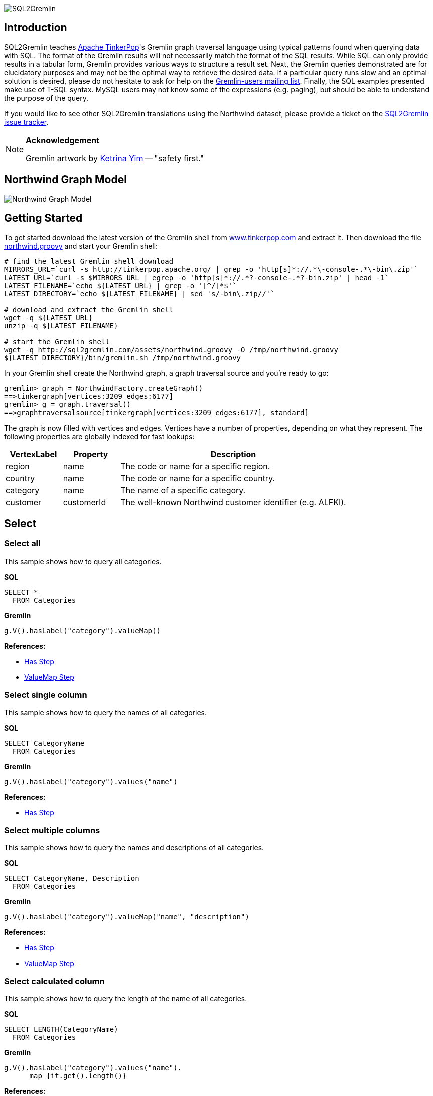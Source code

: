 image::images/sql2gremlin.png[SQL2Gremlin]

== Introduction

SQL2Gremlin teaches http://www.tinkerpop.com/[Apache TinkerPop]'s Gremlin graph traversal language using typical patterns found when querying data with SQL. The format of the Gremlin results will not necessarily match the format of the SQL results. While SQL can only provide results in a tabular form, Gremlin provides various ways to structure a result set. Next, the Gremlin queries demonstrated are for elucidatory purposes and may not be the optimal way to retrieve the desired data. If a particular query runs slow and an optimal solution is desired, please do not hesitate to ask for help on the https://groups.google.com/forum/#!forum/gremlin-users[Gremlin-users mailing list]. Finally, the SQL examples presented make use of T-SQL syntax. MySQL users may not know some of the expressions (e.g. paging), but should be able to understand the purpose of the query. 

If you would like to see other SQL2Gremlin translations using the Northwind dataset, please provide a ticket on the https://github.com/dkuppitz/sql2gremlin/issues[SQL2Gremlin issue tracker].

[NOTE]
====
*Acknowledgement*

Gremlin artwork by http://ketrinadrawsalot.tumblr.com/[Ketrina Yim] -- "safety first."
====

== Northwind Graph Model

image::images/model.png[Northwind Graph Model]

== Getting Started

To get started download the latest version of the Gremlin shell from http://www.tinkerpop.com[www.tinkerpop.com] and extract it. Then download the file http://sql2gremlin.com/assets/northwind.groovy[northwind.groovy] and start your Gremlin shell:

[source,bash]
----
# find the latest Gremlin shell download
MIRRORS_URL=`curl -s http://tinkerpop.apache.org/ | grep -o 'http[s]*://.*\-console-.*\-bin\.zip'`
LATEST_URL=`curl -s $MIRRORS_URL | egrep -o 'http[s]*://.*?-console-.*?-bin.zip' | head -1`
LATEST_FILENAME=`echo ${LATEST_URL} | grep -o '[^/]*$'`
LATEST_DIRECTORY=`echo ${LATEST_FILENAME} | sed 's/-bin\.zip//'`

# download and extract the Gremlin shell
wget -q ${LATEST_URL}
unzip -q ${LATEST_FILENAME}

# start the Gremlin shell
wget -q http://sql2gremlin.com/assets/northwind.groovy -O /tmp/northwind.groovy
${LATEST_DIRECTORY}/bin/gremlin.sh /tmp/northwind.groovy
----

In your Gremlin shell create the Northwind graph, a graph traversal source and you're ready to go:

[source,text]
----
gremlin> graph = NorthwindFactory.createGraph()
==>tinkergraph[vertices:3209 edges:6177]
gremlin> g = graph.traversal()
==>graphtraversalsource[tinkergraph[vertices:3209 edges:6177], standard]
----

The graph is now filled with vertices and edges. Vertices have a number of properties, depending on what they represent. The following properties are globally indexed for fast lookups:

[cols="1,1,4",options="header"]
|====
| VertexLabel | Property     | Description
| +region+    | +name+       | The code or name for a specific region.
| +country+   | +name+       | The code or name for a specific country.
| +category+  | +name+       | The name of a specific category.
| +customer+  | +customerId+ | The well-known Northwind customer identifier (e.g. ALFKI).
|====

== Select

=== Select all

This sample shows how to query all categories.

*SQL*
[source,sql]
----
SELECT *
  FROM Categories
----

*Gremlin*
[gremlin-groovy]
----
g.V().hasLabel("category").valueMap()
----

*References:*

* http://tinkerpop.apache.org/docs/3.2.0-incubating/reference/#has-step[Has Step]
* http://tinkerpop.apache.org/docs/3.2.0-incubating/reference/#valuemap-step[ValueMap Step]

=== Select single column

This sample shows how to query the names of all categories.

*SQL*
[source,sql]
----
SELECT CategoryName
  FROM Categories
----

*Gremlin*
[gremlin-groovy]
----
g.V().hasLabel("category").values("name")
----

*References:*

* http://tinkerpop.apache.org/docs/3.2.0-incubating/reference/#has-step[Has Step]

=== Select multiple columns

This sample shows how to query the names and descriptions of all categories.

*SQL*
[source,sql]
----
SELECT CategoryName, Description
  FROM Categories
----

*Gremlin*
[gremlin-groovy]
----
g.V().hasLabel("category").valueMap("name", "description")
----

*References:*

* http://tinkerpop.apache.org/docs/3.2.0-incubating/reference/#has-step[Has Step]
* http://tinkerpop.apache.org/docs/3.2.0-incubating/reference/#valuemap-step[ValueMap Step]

=== Select calculated column

This sample shows how to query the length of the name of all categories.

*SQL*
[source,sql]
----
SELECT LENGTH(CategoryName)
  FROM Categories
----

*Gremlin*
[gremlin-groovy]
----
g.V().hasLabel("category").values("name").
      map {it.get().length()}
----

*References:*

* http://tinkerpop.apache.org/docs/3.2.0-incubating/reference/#has-step[Has Step]
* http://tinkerpop.apache.org/docs/3.2.0-incubating/reference/#lambda-steps[Lambda Steps]
* http://docs.oracle.com/javase/8/docs/api/java/lang/String.html#length--[String::length()]

=== Select distinct values

This sample shows how to query all distinct lengths of category names.

*SQL*
[source,sql]
----
SELECT DISTINCT LENGTH(CategoryName)
  FROM Categories
----

*Gremlin*
[gremlin-groovy]
----
g.V().hasLabel("category").values("name").
      map {it.get().length()}.dedup()
----

*References:*

* http://tinkerpop.apache.org/docs/3.2.0-incubating/reference/#dedup-step[Dedup Step]
* http://tinkerpop.apache.org/docs/3.2.0-incubating/reference/#has-step[Has Step]
* http://tinkerpop.apache.org/docs/3.2.0-incubating/reference/#lambda-steps[Lambda Steps]
* http://docs.oracle.com/javase/8/docs/api/java/lang/String.html#length--[String::length()]

=== Select scalar value

This sample shows how to query the length of the longest category name.

*SQL*
[source,sql]
----
SELECT MAX(LENGTH(CategoryName))
  FROM Categories
----

*Gremlin*
[gremlin-groovy]
----
g.V().hasLabel("category").values("name").
      map {it.get().length()}.max()
----

*References:*

* http://tinkerpop.apache.org/docs/3.2.0-incubating/reference/#has-step[Has Step]
* http://tinkerpop.apache.org/docs/3.2.0-incubating/reference/#lambda-steps[Lambda Steps]
* http://tinkerpop.apache.org/docs/3.2.0-incubating/reference/#max-step[Max Step]
* http://docs.oracle.com/javase/8/docs/api/java/lang/String.html#length--[String::length()]

== Filtering

=== Filter by equality

This sample shows how to query all products having no unit in stock.

*SQL*
[source,sql]
----
SELECT ProductName, UnitsInStock
  FROM Products
 WHERE UnitsInStock = 0
----

*Gremlin*
[gremlin-groovy]
----
g.V().has("product", "unitsInStock", 0).valueMap("name", "unitsInStock")
----

*References:*

* http://tinkerpop.apache.org/docs/3.2.0-incubating/reference/#has-step[Has Step]
* http://tinkerpop.apache.org/docs/3.2.0-incubating/reference/#valuemap-step[ValueMap Step]

=== Filter by inequality

This sample shows how to query all products with a unit price not exceeding 10.

*SQL*
[source,sql]
----
SELECT ProductName, UnitsOnOrder
  FROM Products
 WHERE NOT(UnitsOnOrder = 0)
----

*Gremlin*
[gremlin-groovy]
----
g.V().has("product", "unitsOnOrder", neq(0)).
      valueMap("name", "unitsOnOrder")
----

*References:*

* http://tinkerpop.apache.org/docs/3.2.0-incubating/reference/#has-step[Has Step]
* http://tinkerpop.apache.org/docs/3.2.0-incubating/reference/#valuemap-step[ValueMap Step]
* http://tinkerpop.apache.org/docs/3.2.0-incubating/reference/#a-note-on-predicates[A Note on Predicates]

=== Filter by value range

This sample shows how to query all products with a minimum price of 5 and maximum price below 10.

*SQL*
[source,sql]
----
SELECT ProductName, UnitPrice
  FROM Products
 WHERE UnitPrice >= 5 AND UnitPrice < 10
----

*Gremlin*
[gremlin-groovy]
----
g.V().has("product", "unitPrice", between(5f, 10f)).
      valueMap("name", "unitPrice")
----

*References:*

* http://tinkerpop.apache.org/docs/3.2.0-incubating/reference/#has-step[Has Step]
* http://tinkerpop.apache.org/docs/3.2.0-incubating/reference/#valuemap-step[ValueMap Step]
* http://tinkerpop.apache.org/docs/3.2.0-incubating/reference/#a-note-on-predicates[A Note on Predicates]

=== Multiple filter conditions

This sample shows how to query all discontinued products that are still not out of stock.

*SQL*
[source,sql]
----
SELECT ProductName, UnitsInStock
  FROM Products
 WHERE Discontinued = 1
   AND UnitsInStock <> 0
----

*Gremlin*
[gremlin-groovy]
----
g.V().has("product", "discontinued", true).has("unitsInStock", neq(0)).
     valueMap("name", "unitsInStock")
----

*References:*

* http://tinkerpop.apache.org/docs/3.2.0-incubating/reference/#has-step[Has Step]
* http://tinkerpop.apache.org/docs/3.2.0-incubating/reference/#valuemap-step[ValueMap Step]
* http://tinkerpop.apache.org/docs/3.2.0-incubating/reference/#a-note-on-predicates[A Note on Predicates]

== Ordering

=== Order by value ascending

This sample shows how to query all products ordered by unit price.

*SQL*
[source,sql]
----
  SELECT ProductName, UnitPrice
    FROM Products
ORDER BY UnitPrice ASC
----

*Gremlin*
[gremlin-groovy]
----
g.V().hasLabel("product").order().by("unitPrice", incr).
      valueMap("name", "unitPrice")
----

*References:*

* http://tinkerpop.apache.org/docs/3.2.0-incubating/reference/#has-step[Has Step]
* http://tinkerpop.apache.org/docs/3.2.0-incubating/reference/#order-step[Order Step]
* http://tinkerpop.apache.org/docs/3.2.0-incubating/reference/#valuemap-step[ValueMap Step]

=== Order by value descending

This sample shows how to query all products ordered by descending unit price.

*SQL*
[source,sql]
----
  SELECT ProductName, UnitPrice
    FROM Products
ORDER BY UnitPrice DESC
----

*Gremlin*
[gremlin-groovy]
----
g.V().hasLabel("product").order().by("unitPrice", decr).
      valueMap("name", "unitPrice")
----

*References:*

* http://tinkerpop.apache.org/docs/3.2.0-incubating/reference/#has-step[Has Step]
* http://tinkerpop.apache.org/docs/3.2.0-incubating/reference/#order-step[Order Step]
* http://tinkerpop.apache.org/docs/3.2.0-incubating/reference/#valuemap-step[ValueMap Step]

== Paging

=== Limit number of results

This sample shows how to query the first 5 products ordered by unit price.

*SQL*
[source,sql]
----
  SELECT TOP (5) ProductName, UnitPrice
    FROM Products
ORDER BY UnitPrice
----

*Gremlin*
[gremlin-groovy]
----
g.V().hasLabel("product").order().by("unitPrice", incr).limit(5).
      valueMap("name", "unitPrice")
----

*References:*

* http://tinkerpop.apache.org/docs/3.2.0-incubating/reference/#has-step[Has Step]
* http://tinkerpop.apache.org/docs/3.2.0-incubating/reference/#limit-step[Limit Step]
* http://tinkerpop.apache.org/docs/3.2.0-incubating/reference/#order-step[Order Step]
* http://tinkerpop.apache.org/docs/3.2.0-incubating/reference/#valuemap-step[ValueMap Step]

=== Paged result set

This sample shows how to query the next 5 products (page 2) ordered by unit price.

*SQL*
[source,sql]
----
   SELECT Products.ProductName, Products.UnitPrice
     FROM (SELECT ROW_NUMBER()
                    OVER (
                      ORDER BY UnitPrice) AS [ROW_NUMBER],
                  ProductID
             FROM Products) AS SortedProducts
       INNER JOIN Products
               ON Products.ProductID = SortedProducts.ProductID
    WHERE [ROW_NUMBER] BETWEEN 6 AND 10
 ORDER BY [ROW_NUMBER]
----

*Gremlin*
[gremlin-groovy]
----
g.V().hasLabel("product").order().by("unitPrice", incr).range(5, 10).
      valueMap("name", "unitPrice")
----

*References:*

* http://tinkerpop.apache.org/docs/3.2.0-incubating/reference/#has-step[Has Step]
* http://tinkerpop.apache.org/docs/3.2.0-incubating/reference/#range-step[Range Step]
* http://tinkerpop.apache.org/docs/3.2.0-incubating/reference/#order-step[Order Step]
* http://tinkerpop.apache.org/docs/3.2.0-incubating/reference/#valuemap-step[ValueMap Step]

== Grouping

=== Group by value

This sample shows how to determine the most used unit price.

*SQL*
[source,sql]
----
  SELECT TOP(1) UnitPrice
    FROM (SELECT Products.UnitPrice,
                 COUNT(*) AS [Count]
            FROM Products
        GROUP BY Products.UnitPrice) AS T
ORDER BY [Count] DESC
----

*Gremlin*
[gremlin-groovy]
----
g.V().hasLabel("product").groupCount().by("unitPrice").
      order(local).by(valueDecr).mapKeys().limit(1)
----

*References:*

* http://tinkerpop.apache.org/docs/3.2.0-incubating/reference/#has-step[Has Step]
* http://tinkerpop.apache.org/docs/3.2.0-incubating/reference/#groupcount-step[GroupCount Step]
* http://tinkerpop.apache.org/docs/3.2.0-incubating/reference/#limit-step[Limit Step]
* http://tinkerpop.apache.org/docs/3.2.0-incubating/reference/#mapkeys-step[MapKeys Step]
* http://tinkerpop.apache.org/docs/3.2.0-incubating/reference/#order-step[Order Step]
* http://tinkerpop.apache.org/docs/3.2.0-incubating/reference/#valuemap-step[ValueMap Step]

== Joining

=== Inner join

This sample shows how to query all products from a specific category.

*SQL*
[source,sql]
----
    SELECT Products.ProductName
      FROM Products
INNER JOIN Categories
        ON Categories.CategoryID = Products.CategoryID
     WHERE Categories.CategoryName = 'Beverages'
----

*Gremlin*
[gremlin-groovy]
----
g.V().has("name","Beverages").in("inCategory").values("name")
----

*References:*

* http://tinkerpop.apache.org/docs/3.2.0-incubating/reference/#has-step[Has Step]
* http://tinkerpop.apache.org/docs/3.2.0-incubating/reference/#vertex-steps[Vertex Steps]

=== Left join

This sample shows how to count the number of orders for each customer.

*SQL*
[source,sql]
----
    SELECT Customers.CustomerID, COUNT(Orders.OrderID)
      FROM Customers
 LEFT JOIN Orders
        ON Orders.CustomerID = Customers.CustomerID
  GROUP BY Customers.CustomerID
----

*Gremlin*
[gremlin-groovy]
----
g.V().hasLabel("customer").match(
  __.as("c").values("customerId").as("customerId"),
  __.as("c").out("ordered").count().as("orders")
).select("customerId", "orders")
----

*References:*

* http://tinkerpop.apache.org/docs/3.2.0-incubating/reference/#as-step[As Step]
* http://tinkerpop.apache.org/docs/3.2.0-incubating/reference/#count-step[Count Step]
* http://tinkerpop.apache.org/docs/3.2.0-incubating/reference/#has-step[Has Step]
* http://tinkerpop.apache.org/docs/3.2.0-incubating/reference/#match-step[Match Step]
* http://tinkerpop.apache.org/docs/3.2.0-incubating/reference/#select-step[Select Step]
* http://tinkerpop.apache.org/docs/3.2.0-incubating/reference/#vertex-steps[Vertex Steps]

== Miscellaneous

=== Concatenate

This sample shows how to concatenate two result sets (customers whos company name starts with 'A' and customers whos company name starts with 'E').

*SQL*
[source,sql]
----
SELECT [customer].[CompanyName]
  FROM [Customers] AS [customer]
 WHERE [customer].[CompanyName] LIKE 'A%'
 UNION ALL
SELECT [customer].[CompanyName]
  FROM [Customers] AS [customer]
 WHERE [customer].[CompanyName] LIKE 'E%'
----

*Gremlin*
[gremlin-groovy]
----
g.V().hasLabel("customer").union(
  filter {it.get().value("company")[0] == "A"},
  filter {it.get().value("company")[0] == "E"}).values("company")
----

*References:*

* http://tinkerpop.apache.org/docs/3.2.0-incubating/reference/#has-step[Has Step]
* http://tinkerpop.apache.org/docs/3.2.0-incubating/reference/#lambda-steps[Lambda Steps]
* http://tinkerpop.apache.org/docs/3.2.0-incubating/reference/#union-step[Union Step]

=== Create, Update and Delete

This sample shows how to create new vertices and edges, how to update them and finally how to delete them.

*SQL*
[source,sql]
----
INSERT INTO [Categories] ([CategoryName], [Description])
     VALUES (N'Merchandising', N'Cool products to promote Gremlin')

INSERT INTO [Products] ([ProductName], [CategoryID])
     SELECT TOP (1) N'Red Gremlin Jacket', [CategoryID]
       FROM [Categories]
      WHERE [CategoryName] = N'Merchandising'

UPDATE [Products]
   SET [Products].[ProductName] = N'Green Gremlin Jacket'
 WHERE [Products].[ProductName] = N'Red Gremlin Jacket'

DELETE FROM [Products]
 WHERE [Products].[ProductName] = N'Green Gremlin Jacket'

DELETE FROM [Categories]
 WHERE [Categories].[CategoryName] = N'Merchandising'
----

*Gremlin*
[gremlin-groovy]
----
c = graph.addVertex(label, "category",
          "name", "Merchandising",
          "description", "Cool products to promote Gremlin")

p = graph.addVertex(label, "product",
          "ame", "Red Gremlin Jacket")

p.addEdge("inCategory", c)

g.V().has("product", "name", "Red Gremlin Jacket").
      property("name", "Green Gremlin Jacket").iterate()

p.remove()
g.V().has("category", "name", "Merchandising").drop()
----

*References:*

* http://tinkerpop.apache.org/docs/3.2.0-incubating/reference/#_mutating_the_graph[Mutating the Graph]
* http://tinkerpop.apache.org/docs/3.2.0-incubating/reference/#has-step[Has Step]
* http://tinkerpop.apache.org/docs/3.2.0-incubating/reference/#drop-step[Drop Step]

== CTE

=== Recursive query

This sample shows how to query all employees, their supervisors and their hierarchy level depending on where the employee is located in the supervisor chain.

*SQL*
[source,sql]
----
WITH EmployeeHierarchy (EmployeeID,
                        LastName,
                        FirstName,
                        ReportsTo,
                        HierarchyLevel) AS
(
    SELECT EmployeeID
         , LastName
         , FirstName
         , ReportsTo
         , 1 as HierarchyLevel
      FROM Employees
     WHERE ReportsTo IS NULL

     UNION ALL

    SELECT e.EmployeeID
         , e.LastName
         , e.FirstName
         , e.ReportsTo
         , eh.HierarchyLevel + 1 AS HierarchyLevel
      FROM Employees e
INNER JOIN EmployeeHierarchy eh
        ON e.ReportsTo = eh.EmployeeID
)
  SELECT *
    FROM EmployeeHierarchy
ORDER BY HierarchyLevel, LastName, FirstName
----

*Gremlin* (hierarchical)
[gremlin-groovy]
----
g.V().hasLabel("employee").where(__.not(out("reportsTo"))).
      repeat(__.in("reportsTo")).emit().tree().by(map {
        def employee = it.get()
        employee.value("firstName") + " " + employee.value("lastName")
      }).next()
----

You can also produce the same tabular result that's produced by SQL.

*Gremlin* (tabular)
[gremlin-groovy]
----
g.V().hasLabel("employee").where(__.not(out("reportsTo"))).
      repeat(__.as("reportsTo").in("reportsTo").as("employee")).emit().
      select(last, "reportsTo", "employee").by(map {
        def employee = it.get()
        employee.value("firstName") + " " + employee.value("lastName")
      })
----

*References:*

* http://tinkerpop.apache.org/docs/3.2.0-incubating/reference/#as-step[As Step]
* http://tinkerpop.apache.org/docs/3.2.0-incubating/reference/#has-step[Has Step]
* http://tinkerpop.apache.org/docs/3.2.0-incubating/reference/#lambda-steps[Lambda Steps]
* http://tinkerpop.apache.org/docs/3.2.0-incubating/reference/#repeat-step[Repeat Step]
* http://tinkerpop.apache.org/docs/3.2.0-incubating/reference/#select-step[Select Step]
* http://tinkerpop.apache.org/docs/3.2.0-incubating/reference/#vertex-steps[Vertex Steps]
* http://tinkerpop.apache.org/docs/3.2.0-incubating/reference/#tree-step[Tree Step]
* http://tinkerpop.apache.org/docs/3.2.0-incubating/reference/#where-step[Where Step]

== Complex

=== Pivots

This sample shows how to determine the average total order value per month for each customer.

*SQL*
[source,sql]
----
    SELECT Customers.CompanyName,
           COALESCE([1], 0)  AS [Jan],
           COALESCE([2], 0)  AS [Feb],
           COALESCE([3], 0)  AS [Mar],
           COALESCE([4], 0)  AS [Apr],
           COALESCE([5], 0)  AS [May],
           COALESCE([6], 0)  AS [Jun],
           COALESCE([7], 0)  AS [Jul],
           COALESCE([8], 0)  AS [Aug],
           COALESCE([9], 0)  AS [Sep],
           COALESCE([10], 0) AS [Oct],
           COALESCE([11], 0) AS [Nov],
           COALESCE([12], 0) AS [Dec]
      FROM (SELECT Orders.CustomerID,
                   MONTH(Orders.OrderDate)                                   AS [Month],
                   SUM([Order Details].UnitPrice * [Order Details].Quantity) AS Total
              FROM Orders
        INNER JOIN [Order Details]
                ON [Order Details].OrderID = Orders.OrderID
          GROUP BY Orders.CustomerID,
                   MONTH(Orders.OrderDate)) o
     PIVOT (AVG(Total) FOR [Month] IN ([1],
                                       [2],
                                       [3],
                                       [4],
                                       [5],
                                       [6],
                                       [7],
                                       [8],
                                       [9],
                                       [10],
                                       [11],
                                       [12])) AS [Pivot]
INNER JOIN Customers
        ON Customers.CustomerID = [Pivot].CustomerID
  ORDER BY Customers.CompanyName
----

*Gremlin*
[gremlin-groovy]
----
months = new java.text.DateFormatSymbols().getShortMonths().toList(); []
rowTotal = {it.get().value("unitPrice") * it.get().value("quantity")}; []

g.V().hasLabel("customer").order().by("customerId", incr).
      where(out("ordered")).as("customer").
      map {
        def m = g.V(it.get()).out("ordered").
                  group().by {new Date(it.value("orderDate")).getMonth()}.
                          by(out("contains").map(rowTotal).sum()).next()
        (0..11).collectEntries {[months[it], m.containsKey(it) ? m[it] : 0]}
      }.as("totals").select("customer", "totals").by(id).by()
----

*References:*

* http://tinkerpop.apache.org/docs/3.2.0-incubating/reference/#as-step[As Step]
* http://tinkerpop.apache.org/docs/3.2.0-incubating/reference/#group-step[Group Step]
* http://tinkerpop.apache.org/docs/3.2.0-incubating/reference/#has-step[Has Step]
* http://tinkerpop.apache.org/docs/3.2.0-incubating/reference/#order-step[Order Step]
* http://tinkerpop.apache.org/docs/3.2.0-incubating/reference/#select-step[Select Step]
* http://tinkerpop.apache.org/docs/3.2.0-incubating/reference/#sum-step[Sum Step]
* http://tinkerpop.apache.org/docs/3.2.0-incubating/reference/#where-step[Where Step]
* http://tinkerpop.apache.org/docs/3.2.0-incubating/reference/#vertex-steps[Vertex Steps]
* http://mrhaki.blogspot.de/2011/09/groovy-goodness-transform-collection-to.html[Transform Collection to a Map with collectEntries]
* http://docs.oracle.com/javase/8/docs/api/java/text/DateFormatSymbols.html#getShortMonths--[DateFormatSymbols::getShortMonths()]

=== Recommendation

This sample shows how to recommend 5 products for a specific customer. The products are chosen as follows:

* determine what the customer has already ordered
* determine who else ordered the same products
* determine what others also ordered
* determine products which were not already ordered by the initial customer, but ordered by the others
* rank products by occurence in other orders

*SQL*
[source,sql]
----
  SELECT TOP (5) [t14].[ProductName]
    FROM (SELECT COUNT(*) AS [value],
                 [t13].[ProductName]
            FROM [customers] AS [t0]
     CROSS APPLY (SELECT [t9].[ProductName]
                    FROM [orders] AS [t1]
              CROSS JOIN [order details] AS [t2]
              INNER JOIN [products] AS [t3]
                      ON [t3].[ProductID] = [t2].[ProductID]
              CROSS JOIN [order details] AS [t4]
              INNER JOIN [orders] AS [t5]
                      ON [t5].[OrderID] = [t4].[OrderID]
               LEFT JOIN [customers] AS [t6]
                      ON [t6].[CustomerID] = [t5].[CustomerID]
              CROSS JOIN ([orders] AS [t7]
                          CROSS JOIN [order details] AS [t8]
                          INNER JOIN [products] AS [t9]
                                  ON [t9].[ProductID] = [t8].[ProductID])
                   WHERE NOT EXISTS(SELECT NULL AS [EMPTY]
                                      FROM [orders] AS [t10]
                                CROSS JOIN [order details] AS [t11]
                                INNER JOIN [products] AS [t12]
                                        ON [t12].[ProductID] = [t11].[ProductID]
                                     WHERE [t9].[ProductID] = [t12].[ProductID]
                                       AND [t10].[CustomerID] = [t0].[CustomerID]
                                       AND [t11].[OrderID] = [t10].[OrderID])
                     AND [t6].[CustomerID] <> [t0].[CustomerID]
                     AND [t1].[CustomerID] = [t0].[CustomerID]
                     AND [t2].[OrderID] = [t1].[OrderID]
                     AND [t4].[ProductID] = [t3].[ProductID]
                     AND [t7].[CustomerID] = [t6].[CustomerID]
                     AND [t8].[OrderID] = [t7].[OrderID]) AS [t13]
           WHERE [t0].[CustomerID] = N'ALFKI'
        GROUP BY [t13].[ProductName]) AS [t14]
ORDER BY [t14].[value] DESC
----

*Gremlin*
[gremlin-groovy]
----
g.V().has("customerId", "ALFKI").as("customer").
      out("ordered").out("contains").out("is").aggregate("products").
      in("is").in("contains").in("ordered").where(neq("customer")).
      out("ordered").out("contains").out("is").where(without("products")).
      groupCount().order(local).by(valueDecr).mapKeys().limit(5).
      values("name")
----

*References:*

* http://tinkerpop.apache.org/docs/3.2.0-incubating/reference/#aggregate-step[Aggregate Step]
* http://tinkerpop.apache.org/docs/3.2.0-incubating/reference/#as-step[As Step]
* http://tinkerpop.apache.org/docs/3.2.0-incubating/reference/#groupcount-step[GroupCount Step]
* http://tinkerpop.apache.org/docs/3.2.0-incubating/reference/#has-step[Has Step]
* http://tinkerpop.apache.org/docs/3.2.0-incubating/reference/#limit-step[Limit Step]
* http://tinkerpop.apache.org/docs/3.2.0-incubating/reference/#mapkeys-step[MapKeys Step]
* http://tinkerpop.apache.org/docs/3.2.0-incubating/reference/#order-step[Order Step]
* http://tinkerpop.apache.org/docs/3.2.0-incubating/reference/#vertex-steps[Vertex Steps]
* http://tinkerpop.apache.org/docs/3.2.0-incubating/reference/#where-step[Where Step]
* http://tinkerpop.apache.org/docs/3.2.0-incubating/reference/#a-note-on-predicates[A Note on Predicates]
